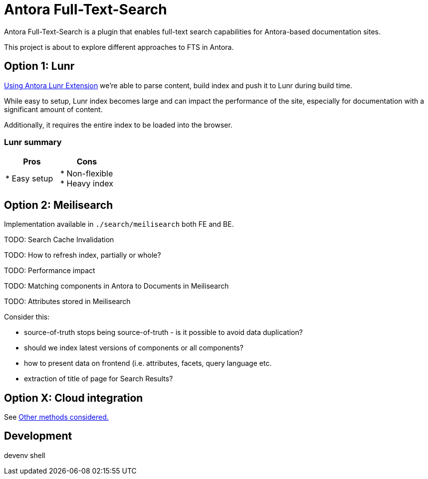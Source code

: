 = Antora Full-Text-Search

Antora Full-Text-Search is a plugin that enables full-text search capabilities for Antora-based documentation sites. 

This project is about to explore different approaches to FTS in Antora.

== Option 1: Lunr

link:https://gitlab.com/antora/antora-lunr-extension[Using Antora Lunr Extension] we're able to parse content, build index and push it to Lunr during build time.

While easy to setup, Lunr index becomes large and can impact the performance of the site, especially for documentation with a significant amount of content. 

Additionally, it requires the entire index to be loaded into the browser.

=== Lunr summary

|===
|Pros | Cons

| * Easy setup
| * Non-flexible +
* Heavy index
|===

== Option 2: Meilisearch

Implementation available in `./search/meilisearch` both FE and BE.

TODO: Search Cache Invalidation

TODO: How to refresh index, partially or whole?

TODO: Performance impact

TODO: Matching components in Antora to Documents in Meilisearch

TODO: Attributes stored in Meilisearch

Consider this:

* source-of-truth stops being source-of-truth - is it possible to avoid data duplication?
* should we index latest versions of components or all components?
* how to present data on frontend (i.e. attributes, facets, query language etc.
* extraction of title of page for Search Results?

== Option X: Cloud integration

See link:./cloud_integration.md[Other methods considered.]

== Development

[shell,terminal]
====
devenv shell
====